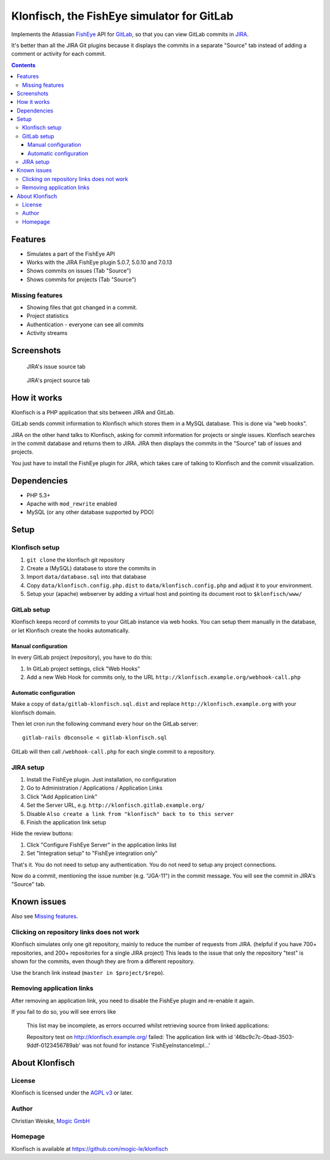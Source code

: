 *******************************************
Klonfisch, the FishEye simulator for GitLab
*******************************************

Implements the Atlassian FishEye__ API for GitLab__, so that
you can view GitLab commits in JIRA__.

It's better than all the JIRA Git plugins because it displays the commits
in a separate "Source" tab instead of adding a comment or activity for each
commit.

__ http://atlassian.com/software/fisheye/
__ https://gitlab.com/
__ http://atlassian.com/software/jira/

.. contents::

========
Features
========

- Simulates a part of the FishEye API
- Works with the JIRA FishEye plugin 5.0.7, 5.0.10 and 7.0.13
- Shows commits on issues (Tab "Source")
- Shows commits for projects (Tab "Source")


Missing features
================
- Showing files that got changed in a commit.
- Project statistics
- Authentication - everyone can see all commits
- Activity streams


===========
Screenshots
===========
.. figure:: doc/issue-source.png
   :height: 200px
   :target: doc/issue-source.png

   JIRA's issue source tab

.. figure:: doc/project-source.png
   :height: 200px
   :target: doc/project-source.png

   JIRA's project source tab


============
How it works
============
Klonfisch is a PHP application that sits between JIRA and GitLab.

GitLab sends commit information to Klonfisch which stores them
in a MySQL database.
This is done via "web hooks".

JIRA on the other hand talks to Klonfisch, asking for commit information
for projects or single issues.
Klonfisch searches in the commit database and returns them to JIRA.
JIRA then displays the commits in the "Source" tab of issues and projects.

You just have to install the FishEye plugin for JIRA, which takes care of
talking to Klonfisch and the commit visualization.


============
Dependencies
============

- PHP 5.3+
- Apache with ``mod_rewrite`` enabled
- MySQL (or any other database supported by PDO)


=====
Setup
=====

Klonfisch setup
===============
1. ``git clone`` the klonfisch git repository
2. Create a (MySQL) database to store the commits in
3. Import ``data/database.sql`` into that database
4. Copy ``data/klonfisch.config.php.dist`` to
   ``data/klonfisch.config.php`` and adjust it to your environment.
5. Setup your (apache) webserver by adding a virtual host and pointing its
   document root to ``$klonfisch/www/``


GitLab setup
============
Klonfisch keeps record of commits to your GitLab instance via web hooks.
You can setup them manually in the database, or let Klonfisch create the
hooks automatically.

Manual configuration
--------------------
In every GitLab project (repository), you have to do this:

#. In GitLab project settings, click "Web Hooks"
#. Add a new Web Hook for commits only, to the URL  ``http://klonfisch.example.org/webhook-call.php``


Automatic configuration
-----------------------
Make a copy of ``data/gitlab-klonfisch.sql.dist`` and replace
``http://klonfisch.example.org`` with your klonfisch domain.

Then let cron run the following command every hour on the GitLab server::

    gitlab-rails dbconsole < gitlab-klonfisch.sql

GitLab will then call ``/webhook-call.php`` for each single commit
to a repository.


JIRA setup
==========
1. Install the FishEye plugin. Just installation, no configuration
2. Go to Administration / Applications / Application Links
3. Click "Add Application Link"
4. Set the Server URL, e.g. ``http://klonfisch.gitlab.example.org/``
5. Disable ``Also create a link from "klonfisch" back to to this server``
6. Finish the application link setup

Hide the review buttons:

#. Click "Configure FishEye Server" in the application links list
#. Set "Integration setup" to "FishEye integration only"

That's it. You do not need to setup any authentication.
You do not need to setup any project connections.

Now do a commit, mentioning the issue number (e.g. "JGA-11") in the commit
message.
You will see the commit in JIRA's "Source" tab.


============
Known issues
============

Also see `Missing features`_.


Clicking on repository links does not work
==========================================
Klonfisch simulates only one git repository, mainly to reduce the number
of requests from JIRA.
(helpful if you have 700+ repositories, and 200+ repositories for a single
JIRA project)
This leads to the issue that only the repository "test" is shown for
the commits, even though they are from a different repository.

Use the branch link instead (``master in $project/$repo``).


Removing application links
==========================

After removing an application link, you need to disable the
FishEye plugin and re-enable it again.

If you fail to do so, you will see errors like

 This list may be incomplete, as errors occurred whilst retrieving
 source from linked applications:

 Repository test on http://klonfisch.example.org/ failed:
 The application link with id '46bc9c7c-0bad-3503-9ddf-0123456789ab'
 was not found for instance 'FishEyeInstanceImpl...'


===============
About Klonfisch
===============

License
=======
Klonfisch is licensed under the `AGPL v3`__ or later.

__ http://www.gnu.org/licenses/agpl


Author
======
Christian Weiske, `Mogic GmbH`__

__ http://mogic.com/


Homepage
========
Klonfisch is available at https://github.com/mogic-le/klonfisch
